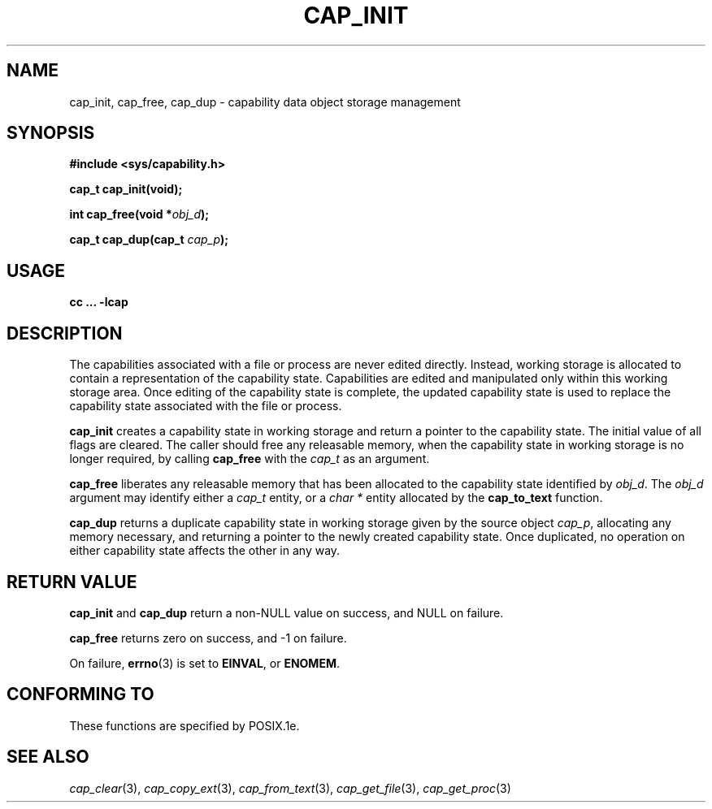 .\"
.\" $Id: cap_init.3,v 1.2 1997/05/24 19:45:28 morgan Exp $
.\" written by Andrew Main <zefram@dcs.warwick.ac.uk>
.\"
.TH CAP_INIT 3 "26th May 1997" "" "Linux Programmer's Manual"
.SH NAME
cap_init, cap_free, cap_dup \- capability data object storage management
.SH SYNOPSIS
.B #include <sys/capability.h>
.sp
.B cap_t cap_init(void);
.sp
.BI "int cap_free(void *" obj_d );
.sp
.BI "cap_t cap_dup(cap_t " cap_p );
.SH USAGE
.br
.B cc ... -lcap
.SH DESCRIPTION
The capabilities associated with a file or process are never edited
directly.  Instead, working storage is allocated to contain a
representation of the capability state.  Capabilities are edited and
manipulated only within this working storage area.  Once editing of
the capability state is complete, the updated capability state is used
to replace the capability state associated with the file or process.
.PP
.B cap_init
creates a capability state in working storage and return a pointer to
the capability state.  The initial value of all flags are cleared.  The
caller should free any releasable memory, when the capability state in
working storage is no longer required, by calling
.B cap_free
with the 
.I cap_t
as an argument.
.PP
.B cap_free
liberates any releasable memory that has been allocated to the
capability state identified by
.IR obj_d .
The
.I obj_d
argument may identify either a
.I cap_t
entity, or a
.I char *
entity allocated by the
.B cap_to_text
function.
.PP
.B cap_dup
returns a duplicate capability state in working storage given by the
source object
.IR cap_p , 
allocating any memory necessary, and returning a
pointer to the newly created capability state.  Once duplicated, no
operation on either capability state affects the other in any way.
.SH "RETURN VALUE"
.B cap_init
and
.B cap_dup
return a non-NULL value on success, and NULL on failure.
.PP
.B cap_free
returns zero on success, and \-1 on failure.
.PP
On failure,
.BR errno (3)
is set to
.BR EINVAL ,
or
.BR ENOMEM .
.SH "CONFORMING TO"
These functions are specified by POSIX.1e.
.SH "SEE ALSO"
.IR cap_clear (3),
.IR cap_copy_ext (3),
.IR cap_from_text (3),
.IR cap_get_file (3),
.IR cap_get_proc (3)
